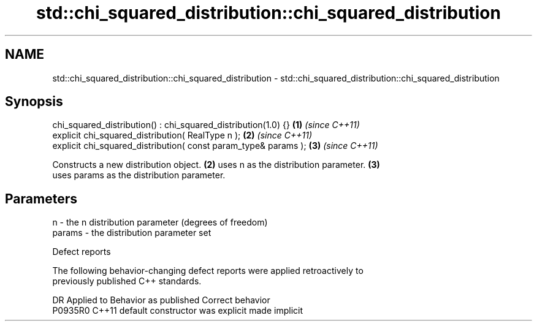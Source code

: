 .TH std::chi_squared_distribution::chi_squared_distribution 3 "2022.07.31" "http://cppreference.com" "C++ Standard Libary"
.SH NAME
std::chi_squared_distribution::chi_squared_distribution \- std::chi_squared_distribution::chi_squared_distribution

.SH Synopsis
   chi_squared_distribution() : chi_squared_distribution(1.0) {}  \fB(1)\fP \fI(since C++11)\fP
   explicit chi_squared_distribution( RealType n );               \fB(2)\fP \fI(since C++11)\fP
   explicit chi_squared_distribution( const param_type& params ); \fB(3)\fP \fI(since C++11)\fP

   Constructs a new distribution object. \fB(2)\fP uses n as the distribution parameter. \fB(3)\fP
   uses params as the distribution parameter.

.SH Parameters

   n      - the n distribution parameter (degrees of freedom)
   params - the distribution parameter set

  Defect reports

   The following behavior-changing defect reports were applied retroactively to
   previously published C++ standards.

     DR    Applied to      Behavior as published       Correct behavior
   P0935R0 C++11      default constructor was explicit made implicit
